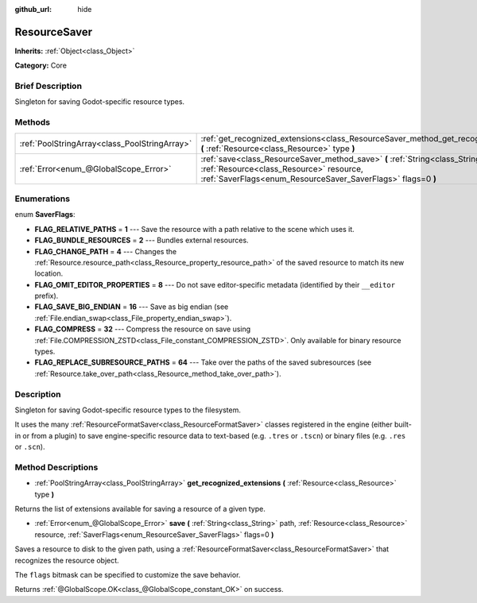 :github_url: hide

.. Generated automatically by doc/tools/makerst.py in Godot's source tree.
.. DO NOT EDIT THIS FILE, but the ResourceSaver.xml source instead.
.. The source is found in doc/classes or modules/<name>/doc_classes.

.. _class_ResourceSaver:

ResourceSaver
=============

**Inherits:** :ref:`Object<class_Object>`

**Category:** Core

Brief Description
-----------------

Singleton for saving Godot-specific resource types.

Methods
-------

+-----------------------------------------------+-----------------------------------------------------------------------------------------------------------------------------------------------------------------------------------------------+
| :ref:`PoolStringArray<class_PoolStringArray>` | :ref:`get_recognized_extensions<class_ResourceSaver_method_get_recognized_extensions>` **(** :ref:`Resource<class_Resource>` type **)**                                                       |
+-----------------------------------------------+-----------------------------------------------------------------------------------------------------------------------------------------------------------------------------------------------+
| :ref:`Error<enum_@GlobalScope_Error>`         | :ref:`save<class_ResourceSaver_method_save>` **(** :ref:`String<class_String>` path, :ref:`Resource<class_Resource>` resource, :ref:`SaverFlags<enum_ResourceSaver_SaverFlags>` flags=0 **)** |
+-----------------------------------------------+-----------------------------------------------------------------------------------------------------------------------------------------------------------------------------------------------+

Enumerations
------------

.. _enum_ResourceSaver_SaverFlags:

.. _class_ResourceSaver_constant_FLAG_RELATIVE_PATHS:

.. _class_ResourceSaver_constant_FLAG_BUNDLE_RESOURCES:

.. _class_ResourceSaver_constant_FLAG_CHANGE_PATH:

.. _class_ResourceSaver_constant_FLAG_OMIT_EDITOR_PROPERTIES:

.. _class_ResourceSaver_constant_FLAG_SAVE_BIG_ENDIAN:

.. _class_ResourceSaver_constant_FLAG_COMPRESS:

.. _class_ResourceSaver_constant_FLAG_REPLACE_SUBRESOURCE_PATHS:

enum **SaverFlags**:

- **FLAG_RELATIVE_PATHS** = **1** --- Save the resource with a path relative to the scene which uses it.

- **FLAG_BUNDLE_RESOURCES** = **2** --- Bundles external resources.

- **FLAG_CHANGE_PATH** = **4** --- Changes the :ref:`Resource.resource_path<class_Resource_property_resource_path>` of the saved resource to match its new location.

- **FLAG_OMIT_EDITOR_PROPERTIES** = **8** --- Do not save editor-specific metadata (identified by their ``__editor`` prefix).

- **FLAG_SAVE_BIG_ENDIAN** = **16** --- Save as big endian (see :ref:`File.endian_swap<class_File_property_endian_swap>`).

- **FLAG_COMPRESS** = **32** --- Compress the resource on save using :ref:`File.COMPRESSION_ZSTD<class_File_constant_COMPRESSION_ZSTD>`. Only available for binary resource types.

- **FLAG_REPLACE_SUBRESOURCE_PATHS** = **64** --- Take over the paths of the saved subresources (see :ref:`Resource.take_over_path<class_Resource_method_take_over_path>`).

Description
-----------

Singleton for saving Godot-specific resource types to the filesystem.

It uses the many :ref:`ResourceFormatSaver<class_ResourceFormatSaver>` classes registered in the engine (either built-in or from a plugin) to save engine-specific resource data to text-based (e.g. ``.tres`` or ``.tscn``) or binary files (e.g. ``.res`` or ``.scn``).

Method Descriptions
-------------------

.. _class_ResourceSaver_method_get_recognized_extensions:

- :ref:`PoolStringArray<class_PoolStringArray>` **get_recognized_extensions** **(** :ref:`Resource<class_Resource>` type **)**

Returns the list of extensions available for saving a resource of a given type.

.. _class_ResourceSaver_method_save:

- :ref:`Error<enum_@GlobalScope_Error>` **save** **(** :ref:`String<class_String>` path, :ref:`Resource<class_Resource>` resource, :ref:`SaverFlags<enum_ResourceSaver_SaverFlags>` flags=0 **)**

Saves a resource to disk to the given path, using a :ref:`ResourceFormatSaver<class_ResourceFormatSaver>` that recognizes the resource object.

The ``flags`` bitmask can be specified to customize the save behavior.

Returns :ref:`@GlobalScope.OK<class_@GlobalScope_constant_OK>` on success.

